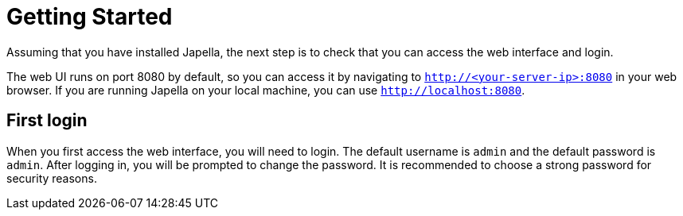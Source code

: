 = Getting Started

Assuming that you have installed Japella, the next step is to check that you can access the web interface and login.

The web UI runs on port 8080 by default, so you can access it by navigating to `http://<your-server-ip>:8080` in your web browser. If you are running Japella on your local machine, you can use `http://localhost:8080`.

== First login

When you first access the web interface, you will need to login. The default username is `admin` and the default password is `admin`. After logging in, you will be prompted to change the password. It is recommended to choose a strong password for security reasons.
